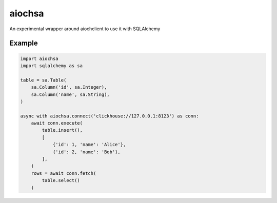 aiochsa
=======

An experimental wrapper around aiochclient to use it with SQLAlchemy

Example
-------

.. code-block:: python

    import aiochsa
    import sqlalchemy as sa

    table = sa.Table(
        sa.Column('id', sa.Integer),
        sa.Column('name', sa.String),
    )

    async with aiochsa.connect('clickhouse://127.0.0.1:8123') as conn:
        await conn.execute(
            table.insert(),
            [
                {'id': 1, 'name': 'Alice'},
                {'id': 2, 'name': 'Bob'},
            ],
        )
        rows = await conn.fetch(
            table.select()
        )
